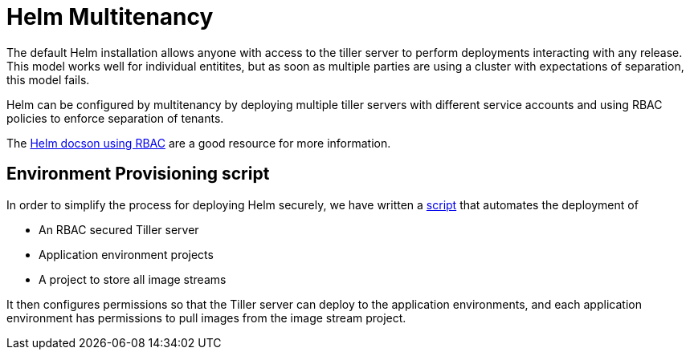 = Helm Multitenancy

The default Helm installation allows anyone with access to the tiller
server to perform deployments interacting with any release. This model
works well for individual entitites, but as soon as multiple parties are
using a cluster with expectations of separation, this model fails.

Helm can be configured by multitenancy by deploying multiple tiller
servers with different service accounts and using RBAC policies to
enforce separation of tenants.

The https://docs.helm.sh/using_helm/#role-based-access-control[Helm docson using RBAC] are a good resource for more information.


== Environment Provisioning script

In order to simplify the process for deploying Helm securely, we have
written a
https://github.com/boozallen/sdp-helm-chart/blob/master/resources/helm/provision_app_envs.sh[script]
that automates the deployment of

* An RBAC secured Tiller server
* Application environment projects
* A project to store all image streams

It then configures permissions so that the Tiller server can deploy to
the application environments, and each application environment has
permissions to pull images from the image stream project.
